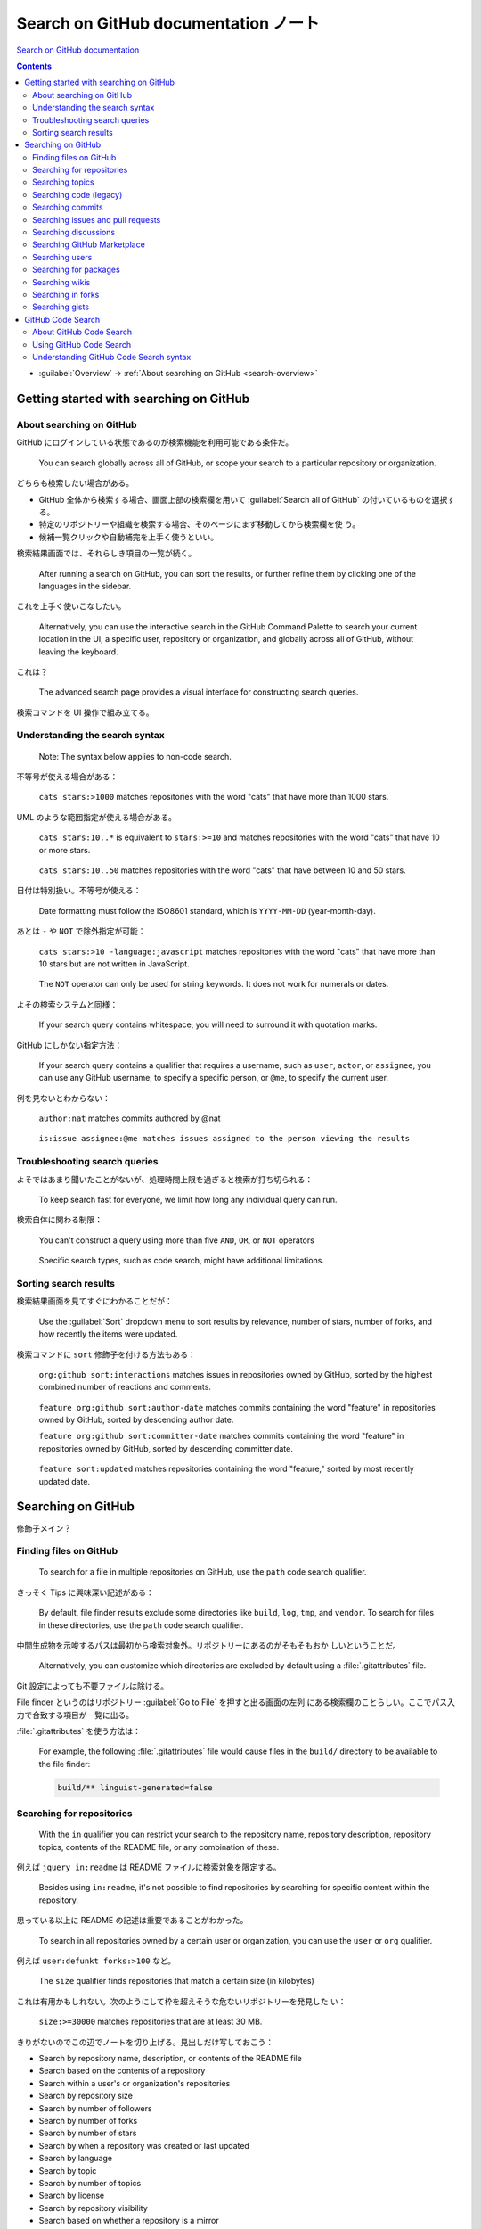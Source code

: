 ======================================================================
Search on GitHub documentation ノート
======================================================================

`Search on GitHub documentation <https://docs.github.com/en/search-github>`__

.. contents::
   :depth: 3

* :guilabel:`Overview` → :ref:`About searching on GitHub <search-overview>`

Getting started with searching on GitHub
======================================================================

.. _search-overview:

About searching on GitHub
----------------------------------------------------------------------

GitHub にログインしている状態であるのが検索機能を利用可能である条件だ。

   You can search globally across all of GitHub, or scope your search to a
   particular repository or organization.

どちらも検索したい場合がある。

* GitHub 全体から検索する場合、画面上部の検索欄を用いて :guilabel:`Search all
  of GitHub` の付いているものを選択する。
* 特定のリポジトリーや組織を検索する場合、そのページにまず移動してから検索欄を使
  う。
* 候補一覧クリックや自動補完を上手く使うといい。

検索結果画面では、それらしき項目の一覧が続く。

   After running a search on GitHub, you can sort the results, or further refine
   them by clicking one of the languages in the sidebar.

これを上手く使いこなしたい。

   Alternatively, you can use the interactive search in the GitHub Command
   Palette to search your current location in the UI, a specific user,
   repository or organization, and globally across all of GitHub, without
   leaving the keyboard.

これは？

   The advanced search page provides a visual interface for constructing search
   queries.

検索コマンドを UI 操作で組み立てる。

Understanding the search syntax
----------------------------------------------------------------------

   Note: The syntax below applies to non-code search.

不等号が使える場合がある：

   ``cats stars:>1000`` matches repositories with the word "cats" that have more
   than 1000 stars.

UML のような範囲指定が使える場合がある。

   ``cats stars:10..*`` is equivalent to ``stars:>=10`` and matches repositories
   with the word "cats" that have 10 or more stars.

..

   ``cats stars:10..50`` matches repositories with the word "cats" that have
   between 10 and 50 stars.

日付は特別扱い。不等号が使える：

   Date formatting must follow the ISO8601 standard, which is ``YYYY-MM-DD``
   (year-month-day).

あとは ``-`` や ``NOT`` で除外指定が可能：

   ``cats stars:>10 -language:javascript`` matches repositories with the word
   "cats" that have more than 10 stars but are not written in JavaScript.

..

   The ``NOT`` operator can only be used for string keywords. It does not work
   for numerals or dates.

よその検索システムと同様：

   If your search query contains whitespace, you will need to surround it with
   quotation marks.

GitHub にしかない指定方法：

   If your search query contains a qualifier that requires a username, such as
   ``user``, ``actor``, or ``assignee``, you can use any GitHub username, to
   specify a specific person, or ``@me``, to specify the current user.

例を見ないとわからない：

   ``author:nat`` matches commits authored by @nat

..

   ``is:issue assignee:@me matches issues assigned to the person viewing the
   results``

Troubleshooting search queries
----------------------------------------------------------------------

よそではあまり聞いたことがないが、処理時間上限を過ぎると検索が打ち切られる：

   To keep search fast for everyone, we limit how long any individual query can
   run.

検索自体に関わる制限：

   You can't construct a query using more than five ``AND``, ``OR``, or ``NOT``
   operators

..

   Specific search types, such as code search, might have additional
   limitations.

Sorting search results
----------------------------------------------------------------------

検索結果画面を見てすぐにわかることだが：

   Use the :guilabel:`Sort` dropdown menu to sort results by relevance, number
   of stars, number of forks, and how recently the items were updated.

検索コマンドに ``sort`` 修飾子を付ける方法もある：

   ``org:github sort:interactions`` matches issues in repositories owned by
   GitHub, sorted by the highest combined number of reactions and comments.

..

   ``feature org:github sort:author-date`` matches commits containing the word
   "feature" in repositories owned by GitHub, sorted by descending author date.

   ``feature org:github sort:committer-date`` matches commits containing the
   word "feature" in repositories owned by GitHub, sorted by descending
   committer date.

..

   ``feature sort:updated`` matches repositories containing the word "feature,"
   sorted by most recently updated date.

Searching on GitHub
======================================================================

修飾子メイン？

Finding files on GitHub
----------------------------------------------------------------------

   To search for a file in multiple repositories on GitHub, use the ``path``
   code search qualifier.

さっそく Tips に興味深い記述がある：

   By default, file finder results exclude some directories like ``build``,
   ``log``, ``tmp``, and ``vendor``. To search for files in these directories,
   use the ``path`` code search qualifier.

中間生成物を示唆するパスは最初から検索対象外。リポジトリーにあるのがそもそもおか
しいということだ。

   Alternatively, you can customize which directories are excluded by default
   using a :file:`.gitattributes` file.

Git 設定によっても不要ファイルは除ける。

File finder というのはリポジトリー :guilabel:`Go to File` を押すと出る画面の左列
にある検索欄のことらしい。ここでパス入力で合致する項目が一覧に出る。

:file:`.gitattributes` を使う方法は：

   For example, the following :file:`.gitattributes` file would cause files in
   the ``build/`` directory to be available to the file finder:

   .. code:: text

      build/** linguist-generated=false

Searching for repositories
----------------------------------------------------------------------

   With the ``in`` qualifier you can restrict your search to the repository
   name, repository description, repository topics, contents of the README file,
   or any combination of these.

例えば ``jquery in:readme`` は README ファイルに検索対象を限定する。

   Besides using ``in:readme``, it's not possible to find repositories by
   searching for specific content within the repository.

思っている以上に README の記述は重要であることがわかった。

   To search in all repositories owned by a certain user or organization, you
   can use the ``user`` or ``org`` qualifier.

例えば ``user:defunkt forks:>100`` など。

   The ``size`` qualifier finds repositories that match a certain size (in
   kilobytes)

これは有用かもしれない。次のようにして枠を超えそうな危ないリポジトリーを発見した
い：

   ``size:>=30000`` matches repositories that are at least 30 MB.

きりがないのでこの辺でノートを切り上げる。見出しだけ写しておこう：

* Search by repository name, description, or contents of the README file
* Search based on the contents of a repository
* Search within a user's or organization's repositories
* Search by repository size
* Search by number of followers
* Search by number of forks
* Search by number of stars
* Search by when a repository was created or last updated
* Search by language
* Search by topic
* Search by number of topics
* Search by license
* Search by repository visibility
* Search based on whether a repository is a mirror
* Search based on whether a repository is a template
* Search based on whether a repository is archived
* Search based on number of issues with good first issue or help wanted labels
* Search based on ability to sponsor

Searching topics
----------------------------------------------------------------------

メイン検索欄でキーワード検索してから左列で ``Topics`` を押す。

GitHub 推奨の検索修飾子がある：

   The ``is:featured`` search qualifier will narrow search results to the topics
   with the most repositories on GitHub.

よくわからない。

   The ``is:curated`` search qualifier will narrow search results to topics that
   community members have added extra information to.

これもよくわからない。

   You can filter topics based when they were created using the date parameter
   and ``created:`` or based on how many repositories are associated with this
   topic using ``repositories:n``.

日付検索は不等号でさらに絞り込みが可能。

Topics を手動で検索するには：

   You can use the ``topic:`` qualifier to find every repository connected to a
   particular topic.

Searching code (legacy)
----------------------------------------------------------------------

割愛。

Searching commits
----------------------------------------------------------------------

個人的にはコミットログの書き方を参考にするのにこの検索が使える。

   When you search for commits, only the default branch of a repository is
   searched.

これが基本と信じたいが、Web 検索と同様に：

   You can find commits that contain particular words in the message.

コミット特有の検索修飾子を使って、次のような検索が可能：

* Search by author or committer
* Search by authored or committed date
* Filter merge commits
* Search by hash
* Search by parent
* Search by tree
* Search within a user's or organization's repositories
* Filter by repository visibility

例えば、

   ``author:defunkt`` matches commits authored by @defunkt.

Git 周りの検索オプションが面白い。例えば、

   The ``parent`` qualifier matches commits whose parent has the specified SHA-1
   hash.

Searching issues and pull requests
----------------------------------------------------------------------

   You can search for issues and pull requests globally across all of GitHub, or
   search for issues and pull requests within a particular organization.

..

   By default, GitHub search will return both issues and pull requests. However,
   you can restrict search results to just issues or pull requests using the
   ``type`` or ``is`` qualifier.

* ``type:pr``, ``is:pr``
* ``type:issue``, ``type:pr``

他の検索オプションは次のとおり：

* Search by the title, body, or comments
* Search within a user's or organization's repositories
* Search by open or closed state
* Search for pull requests in the merge queue
* Search by the reason an issue was closed
* Filter by repository visibility
* Search by author
* Search by assignee
* Search by mention
* Search by team mention
* Search by commenter
* Search by a user that's involved in an issue or pull request
* Search for linked issues and pull requests
* Search by label
* Search by milestone
* Search by project board
* Search by commit status
* Search by commit SHA
* Search by branch name
* Search by language
* Search by number of comments
* Search by number of interactions
* Search by number of reactions
* Search for draft pull requests
* Search by pull request review status and reviewer
* Search by when an issue or pull request was created or last updated
* Search by when an issue or pull request was closed
* Search by when a pull request was merged
* Search based on whether a pull request is merged or unmerged
* Search based on whether a repository is archived
* Search based on whether a conversation is locked
* Search by missing metadata

Searching discussions
----------------------------------------------------------------------

Discussions を対象にする検索では次のような絞り込みが可能：

* Search by the title, body, or comments
* Search within a user's or organization's repositories
* Search by open or closed state
* Search based on whether a discussion was answered
* Search based on whether a discussion is locked
* Filter by repository visibility
* Search by author
* Search by commenter
* Search by user who has answered a discussion
* Search by a user that's involved in a discussion
* Search by number of comments
* Search by when a discussion was created or last updated
* Search by category
* Search by label

Searching GitHub Marketplace
----------------------------------------------------------------------

   You can search for apps and actions that are available on GitHub Marketplace.

この機能はまだ全然文書に現れていない。

画面左上の Octocat 左のハンバーガーリストから Marketplace のサイトに移動可能。そ
この専用検索欄を利用する方法もある。

Searching users
----------------------------------------------------------------------

* Search only users or organizations
* Search by account name, full name, or public email
* Search by number of repositories a user owns
* Search by location
* Search by repository language
* Search by when a personal account was created
* Search by number of followers
* Search based on ability to sponsor

例えば、

* ``in:name 猫`` でアカウント名に猫を含むものを検索。``user:猫`` より広い。
* ``location:arctic`` で（自称）在北極アカウントを検索。

Searching for packages
----------------------------------------------------------------------

これは検索オプションが ``user:``, ``org:``, ``is:`` しかない。

Searching wikis
----------------------------------------------------------------------

* Search within a user's or organization's repositories
* Search within a wiki page title or body text
* Search by last updated date

Searching in forks
----------------------------------------------------------------------

   To show forks in repository search results, add ``fork:true`` or
   ``fork:only`` to your query.

通常、フォークは検索結果としては現れないので専用の検索修飾子を要する。

   The ``fork:true`` qualifier finds all results that match your search query,
   including forks. The ``fork:only`` qualifier finds only forks that match your
   search query.

..

   ``github fork:true`` matches all repositories containing the word "github,"
   including forks.

一方、

   ``github fork:only`` matches all fork repositories containing the word
   "github."

Searching gists
----------------------------------------------------------------------

Gists 特有の修飾子だと思う ``anon:`` というフラグがある。

   ``cat anon:true`` includes anonymous gists in your search for cat-related
   gists.

..

   ``join extension:coffee`` finds all instances of "join" in gists with a
   coffee extension.

内容に ``join`` を含む拡張子 ``coffee`` のファイルを検索するということか。

GitHub Code Search
======================================================================

About GitHub Code Search
----------------------------------------------------------------------

   This search engine is designed to be scalable, code-aware, and support
   searching code across GitHub using regular expressions, boolean operations,
   specialized qualifiers, and symbol search.

やっとらしくなってきた。

   You must be logged in to a GitHub account to use code search, including for
   searching code in public repositories.

他の検索ではログインが不要だったか？

   Note that the syntax and qualifiers for searching for non-code content, such
   as issues, users, and discussions, is not the same as the syntax for code
   search.

それゆえコード検索のみ節が他の検索と独立している。

   The query length is limited to 1000 characters.

コード検索でこの制限は強い？

   Code search supports searching for symbol definitions in code, such as
   function or class definitions, using the ``symbol:`` qualifier.

これもらしいオプションだ。

Using GitHub Code Search
----------------------------------------------------------------------

GitHub 画面上部の検索欄を活動させると：

   Under the search bar, you will see a list of suggestions organized by
   category, including recent searches and suggested repositories, teams, and
   projects that you have access to. You can also see a list of saved searches
   that you have created.

そのどれかの項目を押すと、検索結果に移動したりする。

検索欄でタイプし始めると、補完機能が勝手に動作する。

検索欄に ``saved:`` とタイプすると、下に :guilabel:`Saved queries` という枠が出
る。:guilabel:`Manage saved searches` を押すと検索パターンを保存するためのフォー
ムが現れる。

Understanding GitHub Code Search syntax
----------------------------------------------------------------------

   A bare term with no qualifiers will match either the content of a file or the
   file's path.

内容のみならず、ファイル名にもマッチすることに注意。

空白文字は ``AND`` と等価だ。

   You can also use regular expressions in your searches by surrounding the
   expression in slashes.

私が知る限り正規表現を対応している唯一の検索エンジン。

   You can use specialized keywords to qualify your search.

   * Repository qualifier
   * Organization and user qualifiers
   * Language qualifier
   * Path qualifier
   * Symbol qualifier
   * Content qualifier
   * Is qualifier

修飾子 ``language:`` には非コード検索とは異なり、プログラミング言語を与える。

.. code:: text

   language:ruby OR language:cpp OR language:csharp

`対応している言語名 <https://github.com/github-linguist/linguist>`__

修飾子 ``path:``
はワイルドカードも正規表現も使えるらしい。正規表現はスラッシュで囲んで認識させる：

.. code:: text

   path:/(^|\/)README\.md$/
   path:*.txt
   path:src/*.js
   path:/src/*.js
   path:/src/**/*.js
   path:*.a?c

スラッシュで囲むということは、スラッシュを含む正規表現で注意することがあるという
ことだ：

   Note that you'll have to escape any forward slashes within the regular
   expression.

コード検索では単なる文字列ではなく、識別子として検索可能：

   You can search for symbol definitions in code, such as function or class
   definitions, using the ``symbol:`` qualifier.

ただし：

   Symbol extraction is supported for the following languages.

   * C#
   * Python
   * Go
   * Java
   * JavaScript
   * TypeScript
   * PHP
   * Protocol Buffers
   * Ruby
   * Rust

ファイル名を検索から外したいとき：

   To restrict a search to strictly match the content of a file and not file
   paths, use the ``content:`` qualifier.

Twitter でユーザー名を検索から外したい状況と似ている。
